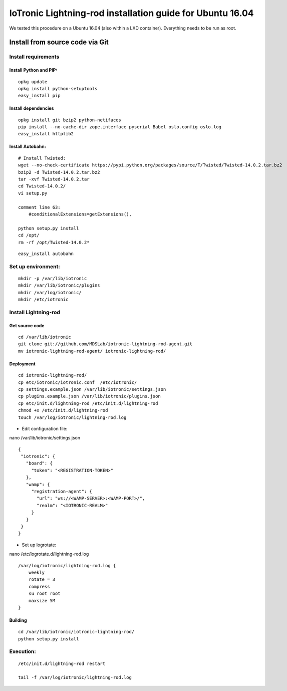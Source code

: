 IoTronic Lightning-rod installation guide for Ubuntu 16.04
==========================================================

We tested this procedure on a Ubuntu 16.04 (also within a LXD
container). Everything needs to be run as root.

Install from source code via Git
--------------------------------

Install requirements
~~~~~~~~~~~~~~~~~~~~

Install Python and PIP:
'''''''''''''''''''''''

::

    opkg update
    opkg install python-setuptools
    easy_install pip

Install dependencies
''''''''''''''''''''

::

    opkg install git bzip2 python-netifaces
    pip install --no-cache-dir zope.interface pyserial Babel oslo.config oslo.log
    easy_install httplib2

Install Autobahn:
'''''''''''''''''

::

    # Install Twisted:
    wget --no-check-certificate https://pypi.python.org/packages/source/T/Twisted/Twisted-14.0.2.tar.bz2
    bzip2 -d Twisted-14.0.2.tar.bz2
    tar -xvf Twisted-14.0.2.tar
    cd Twisted-14.0.2/
    vi setup.py

    comment line 63:
        #conditionalExtensions=getExtensions(),

    python setup.py install
    cd /opt/
    rm -rf /opt/Twisted-14.0.2*

::

    easy_install autobahn

Set up environment:
~~~~~~~~~~~~~~~~~~~

::

    mkdir -p /var/lib/iotronic
    mkdir /var/lib/iotronic/plugins
    mkdir /var/log/iotronic/
    mkdir /etc/iotronic

Install Lightning-rod
~~~~~~~~~~~~~~~~~~~~~

Get source code
'''''''''''''''

::

    cd /var/lib/iotronic
    git clone git://github.com/MDSLab/iotronic-lightning-rod-agent.git
    mv iotronic-lightning-rod-agent/ iotronic-lightning-rod/

Deployment
''''''''''

::

    cd iotronic-lightning-rod/
    cp etc/iotronic/iotronic.conf  /etc/iotronic/
    cp settings.example.json /var/lib/iotronic/settings.json
    cp plugins.example.json /var/lib/iotronic/plugins.json
    cp etc/init.d/lightning-rod /etc/init.d/lightning-rod
    chmod +x /etc/init.d/lightning-rod
    touch /var/log/iotronic/lightning-rod.log

-  Edit configuration file:

nano /var/lib/iotronic/settings.json

::

    {
     "iotronic": {
       "board": {
         "token": "<REGISTRATION-TOKEN>"
       },
       "wamp": {
         "registration-agent": {
           "url": "ws://<WAMP-SERVER>:<WAMP-PORT>/",
           "realm": "<IOTRONIC-REALM>"
         }
       }
     }
    }

-  Set up logrotate:

nano /etc/logrotate.d/lightning-rod.log

::

    /var/log/iotronic/lightning-rod.log {
        weekly
        rotate = 3
        compress
        su root root
        maxsize 5M
    }

Building
''''''''

::

    cd /var/lib/iotronic/iotronic-lightning-rod/
    python setup.py install

Execution:
~~~~~~~~~~

::

    /etc/init.d/lightning-rod restart

    tail -f /var/log/iotronic/lightning-rod.log
